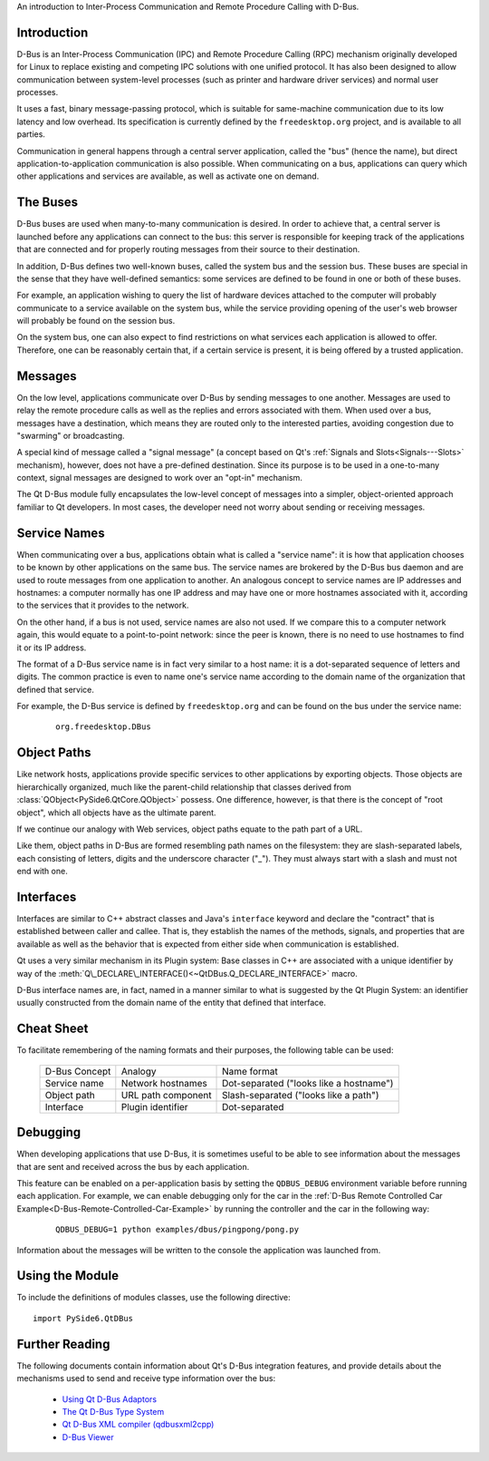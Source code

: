 An introduction to Inter-Process Communication and Remote Procedure
Calling with D-Bus.

Introduction
^^^^^^^^^^^^

D-Bus is an Inter-Process Communication (IPC) and Remote Procedure
Calling (RPC) mechanism originally developed for Linux to replace
existing and competing IPC solutions with one unified protocol. It has
also been designed to allow communication between system-level
processes (such as printer and hardware driver services) and normal
user processes.

It uses a fast, binary message-passing protocol, which is suitable for
same-machine communication due to its low latency and low overhead.
Its specification is currently defined by the ``freedesktop.org``
project, and is available to all parties.

Communication in general happens through a central server application,
called the "bus" (hence the name), but direct
application-to-application communication is also possible. When
communicating on a bus, applications can query which other
applications and services are available, as well as activate one on
demand.

The Buses
^^^^^^^^^

D-Bus buses are used when many-to-many communication is desired. In
order to achieve that, a central server is launched before any
applications can connect to the bus: this server is responsible for
keeping track of the applications that are connected and for properly
routing messages from their source to their destination.

In addition, D-Bus defines two well-known buses, called the system bus
and the session bus. These buses are special in the sense that they
have well-defined semantics: some services are defined to be found in
one or both of these buses.

For example, an application wishing to query the list of hardware
devices attached to the computer will probably communicate to a
service available on the system bus, while the service providing
opening of the user's web browser will probably be found on the
session bus.

On the system bus, one can also expect to find restrictions on what
services each application is allowed to offer. Therefore, one can be
reasonably certain that, if a certain service is present, it is being
offered by a trusted application.

Messages
^^^^^^^^

On the low level, applications communicate over D-Bus by sending
messages to one another. Messages are used to relay the remote
procedure calls as well as the replies and errors associated with
them. When used over a bus, messages have a destination, which means
they are routed only to the interested parties, avoiding congestion
due to "swarming" or broadcasting.

A special kind of message called a "signal message" (a concept based
on Qt's :ref:`Signals and Slots<Signals---Slots>` mechanism), however,
does not have a pre-defined destination. Since its purpose is to be
used in a one-to-many context, signal messages are designed to work
over an "opt-in" mechanism.

The Qt D-Bus module fully encapsulates the low-level concept of
messages into a simpler, object-oriented approach familiar to Qt
developers. In most cases, the developer need not worry about sending
or receiving messages.

Service Names
^^^^^^^^^^^^^

When communicating over a bus, applications obtain what is called a
"service name": it is how that application chooses to be known by
other applications on the same bus. The service names are brokered by
the D-Bus bus daemon and are used to route messages from one
application to another. An analogous concept to service names are IP
addresses and hostnames: a computer normally has one IP address and
may have one or more hostnames associated with it, according to the
services that it provides to the network.

On the other hand, if a bus is not used, service names are also not
used. If we compare this to a computer network again, this would
equate to a point-to-point network: since the peer is known, there is
no need to use hostnames to find it or its IP address.

The format of a D-Bus service name is in fact very similar to a host
name: it is a dot-separated sequence of letters and digits. The common
practice is even to name one's service name according to the domain
name of the organization that defined that service.

For example, the D-Bus service is defined by ``freedesktop.org`` and
can be found on the bus under the service name:

    ::

        org.freedesktop.DBus

Object Paths
^^^^^^^^^^^^

Like network hosts, applications provide specific services to other
applications by exporting objects. Those objects are hierarchically
organized, much like the parent-child relationship that classes
derived from :class:`QObject<PySide6.QtCore.QObject>` possess. One
difference, however, is that there is the concept of "root object",
which all objects have as the ultimate parent.

If we continue our analogy with Web services, object paths equate to
the path part of a URL.

Like them, object paths in D-Bus are formed resembling path names on
the filesystem: they are slash-separated labels, each consisting of
letters, digits and the underscore character ("\_"). They must always
start with a slash and must not end with one.

Interfaces
^^^^^^^^^^

Interfaces are similar to C++ abstract classes and Java's
``interface`` keyword and declare the "contract" that is established
between caller and callee. That is, they establish the names of the
methods, signals, and properties that are available as well as the
behavior that is expected from either side when communication is
established.

Qt uses a very similar mechanism in its Plugin system: Base classes in
C++ are associated with a unique identifier by way of the
:meth:`Q\_DECLARE\_INTERFACE()<~QtDBus.Q_DECLARE_INTERFACE>` macro.

D-Bus interface names are, in fact, named in a manner similar to what
is suggested by the Qt Plugin System: an identifier usually
constructed from the domain name of the entity that defined that
interface.

Cheat Sheet
^^^^^^^^^^^

To facilitate remembering of the naming formats and their purposes,
the following table can be used:

    +-------------+------------------+---------------------------------------+
    |D-Bus Concept|Analogy           |Name format                            |
    +-------------+------------------+---------------------------------------+
    |Service name |Network hostnames |Dot-separated ("looks like a hostname")|
    +-------------+------------------+---------------------------------------+
    |Object path  |URL path component|Slash-separated ("looks like a path")  |
    +-------------+------------------+---------------------------------------+
    |Interface    |Plugin identifier |Dot-separated                          |
    +-------------+------------------+---------------------------------------+

Debugging
^^^^^^^^^

When developing applications that use D-Bus, it is sometimes useful to
be able to see information about the messages that are sent and
received across the bus by each application.

This feature can be enabled on a per-application basis by setting the
``QDBUS_DEBUG`` environment variable before running each application.
For example, we can enable debugging only for the car in the
:ref:`D-Bus Remote Controlled Car
Example<D-Bus-Remote-Controlled-Car-Example>` by running the
controller and the car in the following way:

    ::

        QDBUS_DEBUG=1 python examples/dbus/pingpong/pong.py

Information about the messages will be written to the console the
application was launched from.

Using the Module
^^^^^^^^^^^^^^^^

To include the definitions of modules classes, use the following
directive:

::

    import PySide6.QtDBus

Further Reading
^^^^^^^^^^^^^^^

The following documents contain information about Qt's D-Bus integration features, and provide details about the mechanisms used to send and receive type information over the bus:

    * `Using Qt D-Bus Adaptors <https://doc.qt.io/qt-6/usingadaptors.html>`_
    * `The Qt D-Bus Type System <https://doc.qt.io/qt-6/qdbustypesystem.html>`_
    * `Qt D-Bus XML compiler (qdbusxml2cpp) <https://doc.qt.io/qt-6/qdbusxml2cpp.html>`_
    * `D-Bus Viewer <https://doc.qt.io/qt-6/qdbusviewer.html>`_

